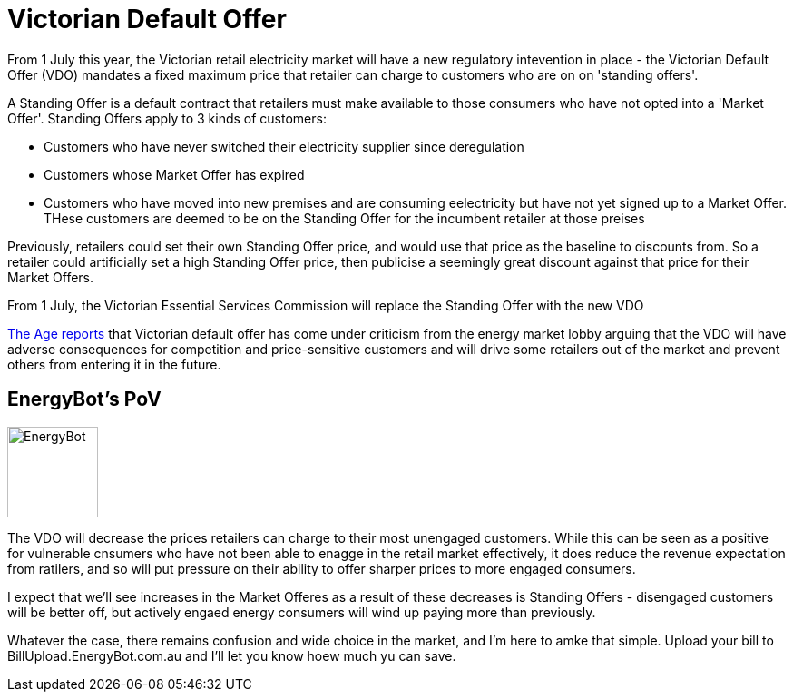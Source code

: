 // = Your Blog title
// See https://hubpress.gitbooks.io/hubpress-knowledgebase/content/ for information about the parameters.
// :hp-image: /covers/cover.png
// :published_at: 2019-01-31
// :hp-tags: HubPress, Blog, Open_Source,
// :hp-alt-title: My English Title
= Victorian Default Offer
:published_at: 2019-04-01
:hp-tags: VDO
From 1 July this year, the Victorian retail electricity market will have a new regulatory intevention in place - the Victorian Default Offer (VDO) mandates a fixed maximum price that retailer can charge to customers who are on on 'standing offers'. 

A Standing Offer is a default contract that retailers must make available to those consumers who have not opted into a 'Market Offer'. Standing Offers apply to 3 kinds of customers:

* Customers who have never switched their electricity supplier since deregulation 
* Customers whose Market Offer has expired
* Customers who have moved into new premises and are consuming eelectricity but have not yet signed up to a Market Offer. THese customers are deemed to be on the Standing Offer for the incumbent retailer at those preises

Previously, retailers could set their own Standing Offer price, and would use that price as the baseline to discounts from. So a retailer could artificially set a high Standing Offer price, then publicise a seemingly great discount against that price for their Market Offers. 

From 1 July, the Victorian Essential Services Commission will replace the Standing Offer with the new VDO

https://www.theage.com.au/national/victoria/andrews-will-put-us-out-of-business-power-companies-say-20190430-p51iqt.html[The Age reports] that Victorian default offer has come under criticism from the energy market lobby arguing that the VDO will have adverse consequences for competition and price-sensitive customers and will drive some retailers out of the market and prevent others from entering it in the future.

== EnergyBot's PoV

image:https://user-images.githubusercontent.com/1432373/57053407-1eab0580-6cd1-11e9-801d-577a5472c96f.png[alt=EnergyBot, width=100, role="related thumb left"]

The VDO will decrease the prices retailers can charge to their most unengaged customers. While this can be seen as a positive for vulnerable cnsumers who have not been able to enagge in the retail market effectively, it does reduce the revenue expectation from ratilers, and so will put pressure on their ability to offer sharper prices to more engaged consumers. 

I expect that we'll see increases in the Market Offeres as a result of these decreases is Standing Offers - disengaged customers will be better off, but actively engaed energy consumers will wind up paying more than previously.

Whatever the case, there remains confusion and wide choice in the market, and I'm here to amke that simple. Upload your bill to BillUpload.EnergyBot.com.au and I'll let you know hoew much yu can save.
